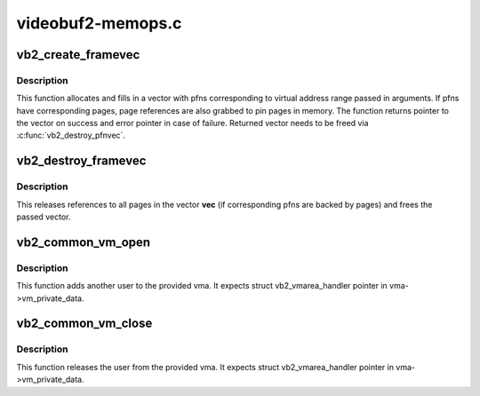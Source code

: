 .. -*- coding: utf-8; mode: rst -*-

==================
videobuf2-memops.c
==================



.. _xref_vb2_create_framevec:

vb2_create_framevec
===================

.. c:function:: struct frame_vector * vb2_create_framevec (unsigned long start, unsigned long length, bool write)

    map virtual addresses to pfns

    :param unsigned long start:
        Virtual user address where we start mapping

    :param unsigned long length:
        Length of a range to map

    :param bool write:
        Should we map for writing into the area



Description
-----------

This function allocates and fills in a vector with pfns corresponding to
virtual address range passed in arguments. If pfns have corresponding pages,
page references are also grabbed to pin pages in memory. The function
returns pointer to the vector on success and error pointer in case of
failure. Returned vector needs to be freed via :c:func:`vb2_destroy_pfnvec`.




.. _xref_vb2_destroy_framevec:

vb2_destroy_framevec
====================

.. c:function:: void vb2_destroy_framevec (struct frame_vector * vec)

    release vector of mapped pfns

    :param struct frame_vector * vec:
        vector of pfns / pages to release



Description
-----------

This releases references to all pages in the vector **vec** (if corresponding
pfns are backed by pages) and frees the passed vector.




.. _xref_vb2_common_vm_open:

vb2_common_vm_open
==================

.. c:function:: void vb2_common_vm_open (struct vm_area_struct * vma)

    increase refcount of the vma

    :param struct vm_area_struct * vma:
        virtual memory region for the mapping



Description
-----------

This function adds another user to the provided vma. It expects
struct vb2_vmarea_handler pointer in vma->vm_private_data.




.. _xref_vb2_common_vm_close:

vb2_common_vm_close
===================

.. c:function:: void vb2_common_vm_close (struct vm_area_struct * vma)

    decrease refcount of the vma

    :param struct vm_area_struct * vma:
        virtual memory region for the mapping



Description
-----------

This function releases the user from the provided vma. It expects
struct vb2_vmarea_handler pointer in vma->vm_private_data.


